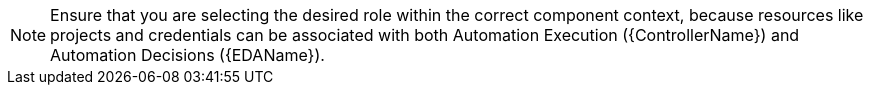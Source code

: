 [NOTE]
====
Ensure that you are selecting the desired role within the correct component context, because resources like projects and credentials can be associated with both Automation Execution ({ControllerName}) and Automation Decisions ({EDAName}).
====